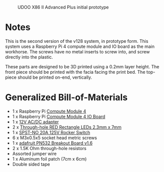 #+CAPTION: UDOO X86 II Advanced Plus initial prototype
#+NAME: fig:udoo-prototype.png
[[./cm4-prototype.png]]

* Notes

This is the second version of the v128 system, in prototype form. This system
uses a Raspberry Pi 4 compute module and IO board as the main workhorse. The
screws have no metal inserts to screw into, and screw directly into the plastic.

These parts are designed to be 3D printed using a 0.2mm layer height. The front
piece should be printed with the facia facing the print bed. The top-piece
should be printed on-end, vertically.

* Generalized Bill-of-Materials

  - 1 x Raspberry Pi [[https://www.raspberrypi.org/products/compute-module-4/?variant=raspberry-pi-cm4001000][Compute Module 4]]
  - 1 x Raspberry Pi [[https://www.raspberrypi.org/products/compute-module-4-io-board/][Compute Module 4 IO Board]]
  - 1 x [[https://www.digikey.com/product-detail/en/ideal-power-ltd/40XA065BP1200300/2882-40XA065BP1200300-ND/12818292][12V AC/DC adapter]]
  - 2 x [[https://www.digikey.com/product-detail/en/lumex-opto-components-inc/SSL-LX25783ID/67-1053-ND/270851][Through-hole RED Rectangle LEDs 2.3mm x 7mm]]
  - 1 x [[https://www.digikey.com/product-detail/en/e-switch/R4FBLKBLKGF0/R4FBLKBLKGF0-ND/1805292][SPST-NO 20A 125V Rocker Switch]]
  - 6 x M3x0.5x5 socket head metric screws
  - 1 x [[https://www.adafruit.com/product/364][adafruit PN532 Breakout Board v1.6]]
  - 2 x 1.5K Ohm through-hole resistors
  - Assorted jumper wire
  - 1 x Aluminum foil patch (7cm x 6cm)
  - Double sided tape
